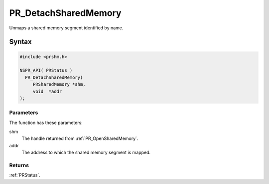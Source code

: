 PR_DetachSharedMemory
=====================

Unmaps a shared memory segment identified by name.

.. _Syntax:

Syntax
------

.. code:: eval

   #include <prshm.h>

   NSPR_API( PRStatus )
     PR_DetachSharedMemory(
        PRSharedMemory *shm,
        void  *addr
   );

.. _Parameters:

Parameters
~~~~~~~~~~

The function has these parameters:

shm
   The handle returned from :ref:`PR_OpenSharedMemory`.
addr
   The address to which the shared memory segment is mapped.

.. _Returns:

Returns
~~~~~~~

:ref:`PRStatus`.
